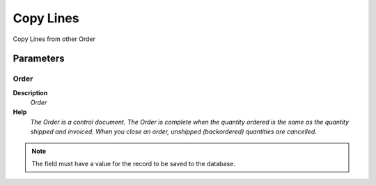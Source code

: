 
.. _functional-guide/process/c_ordercopyfrom:

==========
Copy Lines
==========

Copy Lines from other Order

Parameters
==========

Order
-----
\ **Description**\ 
 \ *Order*\ 
\ **Help**\ 
 \ *The Order is a control document.  The  Order is complete when the quantity ordered is the same as the quantity shipped and invoiced.  When you close an order, unshipped (backordered) quantities are cancelled.*\ 

.. note::
    The field must have a value for the record to be saved to the database.
